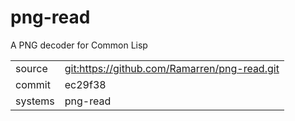 * png-read

A PNG decoder for Common Lisp

|---------+-------------------------------------------|
| source  | git:https://github.com/Ramarren/png-read.git   |
| commit  | ec29f38  |
| systems | png-read |
|---------+-------------------------------------------|

